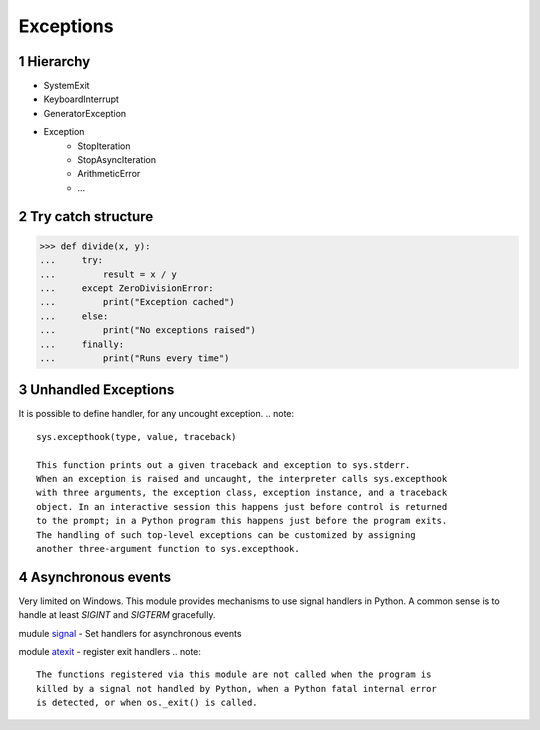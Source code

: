**********
Exceptions
**********

.. content::

.. sectnum::


Hierarchy
=========

* SystemExit
* KeyboardInterrupt
* GeneratorException
* Exception
    * StopIteration
    * StopAsyncIteration
    * ArithmeticError
    * ...


Try catch structure
===================

.. code-block:: Python

    >>> def divide(x, y):
    ...     try:
    ...         result = x / y
    ...     except ZeroDivisionError:
    ...         print("Exception cached")
    ...     else:
    ...         print("No exceptions raised")
    ...     finally:
    ...         print("Runs every time")


Unhandled Exceptions
====================

It is possible to define handler, for any uncought exception.
.. note::
    sys.excepthook(type, value, traceback)
    
    This function prints out a given traceback and exception to sys.stderr.
    When an exception is raised and uncaught, the interpreter calls sys.excepthook
    with three arguments, the exception class, exception instance, and a traceback
    object. In an interactive session this happens just before control is returned
    to the prompt; in a Python program this happens just before the program exits.
    The handling of such top-level exceptions can be customized by assigning
    another three-argument function to sys.excepthook.


Asynchronous events
===================

Very limited on Windows.
This module provides mechanisms to use signal handlers in Python.
A common sense is to handle at least `SIGINT` and `SIGTERM` gracefully.

mudule signal_ - Set handlers for asynchronous events

.. _signal: https://docs.python.org/3/library/signal.html
.. _atexit: https://docs.python.org/3/library/atexit.html

module atexit_ - register exit handlers
.. note::
    The functions registered via this module are not called when the program is
    killed by a signal not handled by Python, when a Python fatal internal error
    is detected, or when os._exit() is called.


